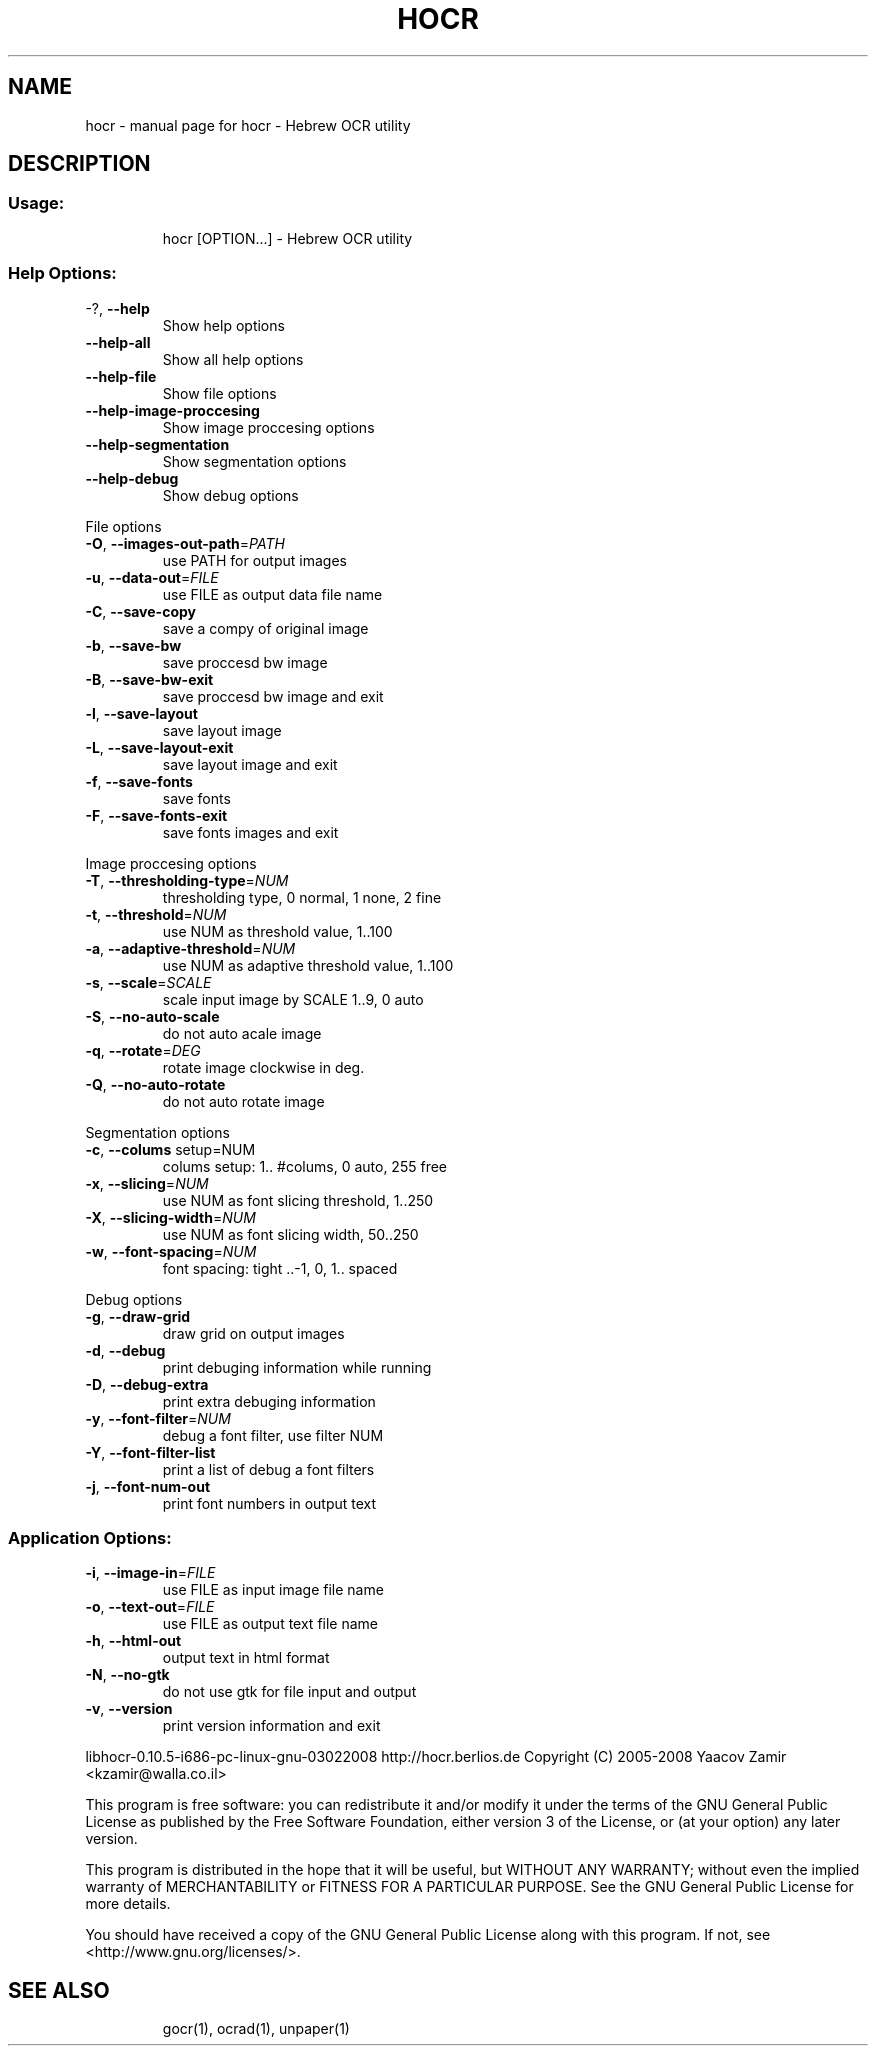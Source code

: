 .\" DO NOT MODIFY THIS FILE!  It was generated by help2man 1.36.
.TH HOCR "1" "February 2008" "hocr - Hebrew OCR utility" "User Commands"
.SH NAME
hocr \- manual page for hocr - Hebrew OCR utility
.SH DESCRIPTION
.SS "Usage:"
.IP
hocr [OPTION...] \- Hebrew OCR utility
.SS "Help Options:"
.TP
\-?, \fB\-\-help\fR
Show help options
.TP
\fB\-\-help\-all\fR
Show all help options
.TP
\fB\-\-help\-file\fR
Show file options
.TP
\fB\-\-help\-image\-proccesing\fR
Show image proccesing options
.TP
\fB\-\-help\-segmentation\fR
Show segmentation options
.TP
\fB\-\-help\-debug\fR
Show debug options
.PP
File options
.TP
\fB\-O\fR, \fB\-\-images\-out\-path\fR=\fIPATH\fR
use PATH for output images
.TP
\fB\-u\fR, \fB\-\-data\-out\fR=\fIFILE\fR
use FILE as output data file name
.TP
\fB\-C\fR, \fB\-\-save\-copy\fR
save a compy of original image
.TP
\fB\-b\fR, \fB\-\-save\-bw\fR
save proccesd bw image
.TP
\fB\-B\fR, \fB\-\-save\-bw\-exit\fR
save proccesd bw image and exit
.TP
\fB\-l\fR, \fB\-\-save\-layout\fR
save layout image
.TP
\fB\-L\fR, \fB\-\-save\-layout\-exit\fR
save layout image and exit
.TP
\fB\-f\fR, \fB\-\-save\-fonts\fR
save fonts
.TP
\fB\-F\fR, \fB\-\-save\-fonts\-exit\fR
save fonts images and exit
.PP
Image proccesing options
.TP
\fB\-T\fR, \fB\-\-thresholding\-type\fR=\fINUM\fR
thresholding type, 0 normal, 1 none, 2 fine
.TP
\fB\-t\fR, \fB\-\-threshold\fR=\fINUM\fR
use NUM as threshold value, 1..100
.TP
\fB\-a\fR, \fB\-\-adaptive\-threshold\fR=\fINUM\fR
use NUM as adaptive threshold value, 1..100
.TP
\fB\-s\fR, \fB\-\-scale\fR=\fISCALE\fR
scale input image by SCALE 1..9, 0 auto
.TP
\fB\-S\fR, \fB\-\-no\-auto\-scale\fR
do not auto acale image
.TP
\fB\-q\fR, \fB\-\-rotate\fR=\fIDEG\fR
rotate image clockwise in deg.
.TP
\fB\-Q\fR, \fB\-\-no\-auto\-rotate\fR
do not auto rotate image
.PP
Segmentation options
.TP
\fB\-c\fR, \fB\-\-colums\fR setup=NUM
colums setup: 1.. #colums, 0 auto, 255 free
.TP
\fB\-x\fR, \fB\-\-slicing\fR=\fINUM\fR
use NUM as font slicing threshold, 1..250
.TP
\fB\-X\fR, \fB\-\-slicing\-width\fR=\fINUM\fR
use NUM as font slicing width, 50..250
.TP
\fB\-w\fR, \fB\-\-font\-spacing\fR=\fINUM\fR
font spacing: tight ..\-1, 0, 1.. spaced
.PP
Debug options
.TP
\fB\-g\fR, \fB\-\-draw\-grid\fR
draw grid on output images
.TP
\fB\-d\fR, \fB\-\-debug\fR
print debuging information while running
.TP
\fB\-D\fR, \fB\-\-debug\-extra\fR
print extra debuging information
.TP
\fB\-y\fR, \fB\-\-font\-filter\fR=\fINUM\fR
debug a font filter, use filter NUM
.TP
\fB\-Y\fR, \fB\-\-font\-filter\-list\fR
print a list of debug a font filters
.TP
\fB\-j\fR, \fB\-\-font\-num\-out\fR
print font numbers in output text
.SS "Application Options:"
.TP
\fB\-i\fR, \fB\-\-image\-in\fR=\fIFILE\fR
use FILE as input image file name
.TP
\fB\-o\fR, \fB\-\-text\-out\fR=\fIFILE\fR
use FILE as output text file name
.TP
\fB\-h\fR, \fB\-\-html\-out\fR
output text in html format
.TP
\fB\-N\fR, \fB\-\-no\-gtk\fR
do not use gtk for file input and output
.TP
\fB\-v\fR, \fB\-\-version\fR
print version information and exit
.PP
libhocr\-0.10.5\-i686\-pc\-linux\-gnu\-03022008
http://hocr.berlios.de
Copyright (C) 2005\-2008 Yaacov Zamir <kzamir@walla.co.il>
.PP
This program is free software: you can redistribute it and/or modify
it under the terms of the GNU General Public License as published by
the Free Software Foundation, either version 3 of the License, or
(at your option) any later version.
.PP
This program is distributed in the hope that it will be useful,
but WITHOUT ANY WARRANTY; without even the implied warranty of
MERCHANTABILITY or FITNESS FOR A PARTICULAR PURPOSE.  See the
GNU General Public License for more details.
.PP
You should have received a copy of the GNU General Public License
along with this program.  If not, see <http://www.gnu.org/licenses/>.
.TP
.SH "SEE ALSO"
gocr(1), ocrad(1), unpaper(1)

